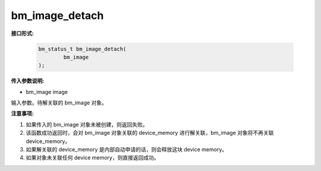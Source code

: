 bm_image_detach
===============

**接口形式:**

    .. code-block:: c

        bm_status_t bm_image_detach(
                bm_image
        );



**传入参数说明:**

* bm_image image

输入参数。待解关联的 bm_image 对象。



**注意事项:**

1. 如果传入的 bm_image 对象未被创建，则返回失败。

2. 该函数成功返回时，会对 bm_image 对象关联的 device_memory 进行解关联，bm_image 对象将不再关联 device_memory。

3. 如果解关联的 device_memory 是内部自动申请的话，则会释放这块 device memory。

4. 如果对象未关联任何 device memory，则直接返回成功。
